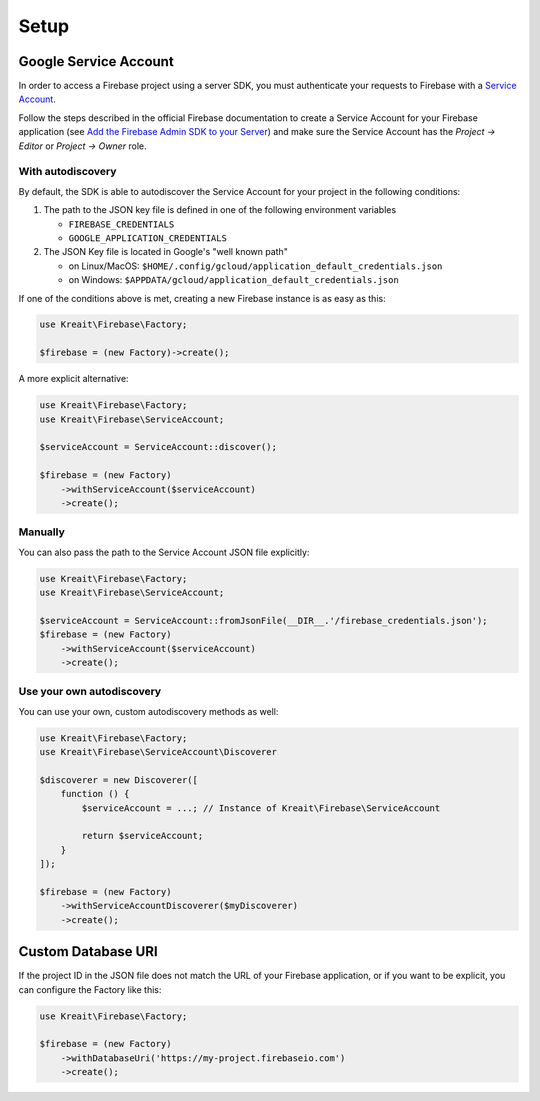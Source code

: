 #####
Setup
#####

**********************
Google Service Account
**********************

In order to access a Firebase project using a server SDK, you must authenticate your requests to Firebase with
a `Service Account <https://developers.google.com/identity/protocols/OAuth2ServiceAccount>`_.

Follow the steps described in the official Firebase documentation to create a Service Account for your Firebase
application (see
`Add the Firebase Admin SDK to your Server <https://firebase.google.com/docs/admin/setup#add_firebase_to_your_app>`_)
and make sure the Service Account has the `Project -> Editor` or `Project -> Owner` role.

With autodiscovery
==================

By default, the SDK is able to autodiscover the Service Account for your project in the following conditions:

#. The path to the JSON key file is defined in one of the following environment variables

   * ``FIREBASE_CREDENTIALS``
   * ``GOOGLE_APPLICATION_CREDENTIALS``

#. The JSON Key file is located in Google's "well known path"

   * on Linux/MacOS: ``$HOME/.config/gcloud/application_default_credentials.json``
   * on Windows: ``$APPDATA/gcloud/application_default_credentials.json``

If one of the conditions above is met, creating a new Firebase instance is as easy as this:

.. code-block:: php

    use Kreait\Firebase\Factory;

    $firebase = (new Factory)->create();

A more explicit alternative:

.. code-block:: php

    use Kreait\Firebase\Factory;
    use Kreait\Firebase\ServiceAccount;

    $serviceAccount = ServiceAccount::discover();

    $firebase = (new Factory)
        ->withServiceAccount($serviceAccount)
        ->create();


Manually
========

You can also pass the path to the Service Account JSON file explicitly:

.. code-block:: php

    use Kreait\Firebase\Factory;
    use Kreait\Firebase\ServiceAccount;

    $serviceAccount = ServiceAccount::fromJsonFile(__DIR__.'/firebase_credentials.json');
    $firebase = (new Factory)
        ->withServiceAccount($serviceAccount)
        ->create();


Use your own autodiscovery
==========================

You can use your own, custom autodiscovery methods as well:

.. code-block:: php

    use Kreait\Firebase\Factory;
    use Kreait\Firebase\ServiceAccount\Discoverer

    $discoverer = new Discoverer([
        function () {
            $serviceAccount = ...; // Instance of Kreait\Firebase\ServiceAccount

            return $serviceAccount;
        }
    ]);

    $firebase = (new Factory)
        ->withServiceAccountDiscoverer($myDiscoverer)
        ->create();


*******************
Custom Database URI
*******************

If the project ID in the JSON file does not match the URL of your Firebase application, or if you want to
be explicit, you can configure the Factory like this:

.. code-block:: php

    use Kreait\Firebase\Factory;

    $firebase = (new Factory)
        ->withDatabaseUri('https://my-project.firebaseio.com')
        ->create();
